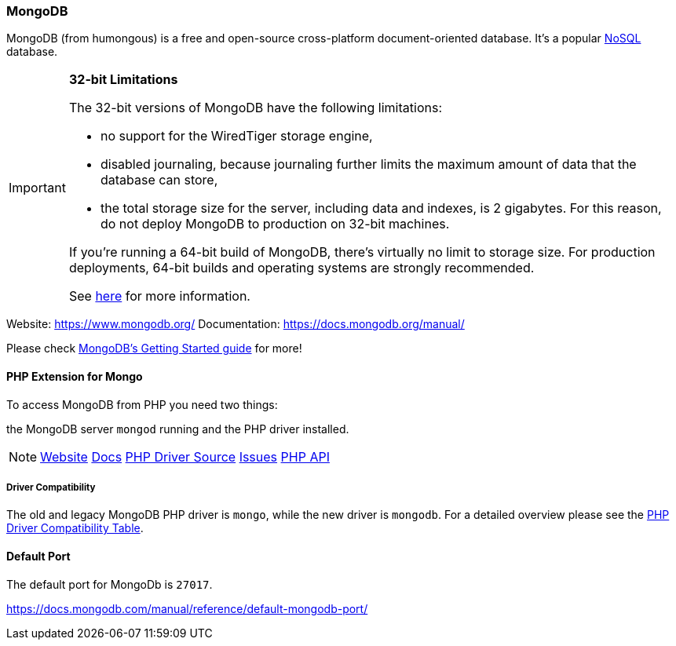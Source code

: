 === MongoDB

MongoDB (from humongous) is a free and open-source cross-platform document-oriented database. 
It's a popular http://en.wikipedia.org/wiki/NoSQL[NoSQL] database.

[IMPORTANT]
====
**32-bit Limitations**

The 32-bit versions of MongoDB have the following limitations:

* no support for the WiredTiger storage engine,
* disabled journaling, because journaling further limits the maximum amount of data that the database can store,
* the total storage size for the server, including data and indexes, is 2 gigabytes. 
  For this reason, do not deploy MongoDB to production on 32-bit machines.

If you’re running a 64-bit build of MongoDB, there’s virtually no limit to storage size. 
For production deployments, 64-bit builds and operating systems are strongly recommended. 

See http://blog.mongodb.org/post/137788967/32-bit-limitations[here] for more information.
====

Website:        https://www.mongodb.org/
Documentation:  https://docs.mongodb.org/manual/

Please check http://docs.mongodb.org/manual/tutorial/getting-started/[MongoDB's Getting Started guide] for more!

==== PHP Extension for Mongo

To access MongoDB from PHP you need two things:

the MongoDB server `mongod` running and the PHP driver installed.

[NOTE]
====
http://pecl.php.net/package/mongodb[Website] 
https://docs.mongodb.org/ecosystem/drivers/php/[Docs]
https://github.com/mongodb/mongo-php-driver[PHP Driver Source]
https://jira.mongodb.org/browse/PHPC[Issues]
http://php.net/mongodb[PHP API]
====

===== Driver Compatibility

The old and legacy MongoDB PHP driver is `mongo`, while the new driver is `mongodb`.
For a detailed overview please see the 
https://docs.mongodb.org/ecosystem/drivers/driver-compatibility-reference/#php-driver-compatibility[PHP Driver Compatibility Table].

==== Default Port

The default port for MongoDb is `27017`.

https://docs.mongodb.com/manual/reference/default-mongodb-port/
